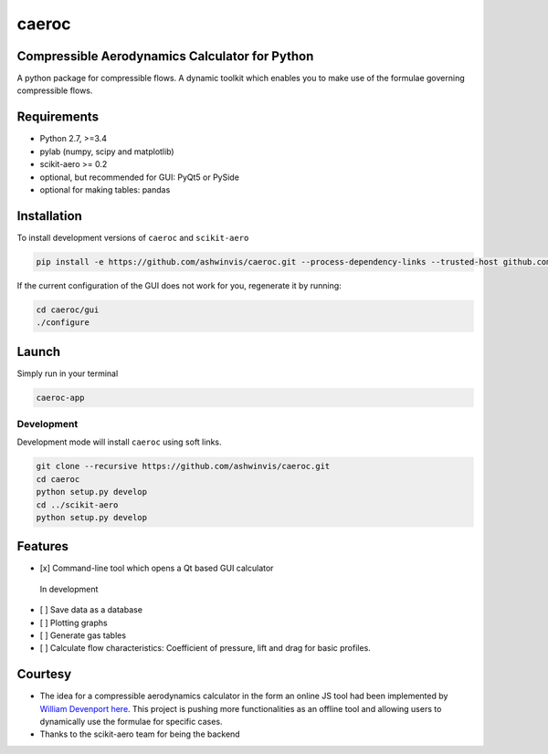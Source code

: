 caeroc
======

Compressible Aerodynamics Calculator for Python
-----------------------------------------------

|version| |LICENSE|

A python package for compressible flows. A dynamic toolkit which enables
you to make use of the formulae governing compressible flows.

Requirements
------------
- Python 2.7, >=3.4
- pylab (numpy, scipy and matplotlib)
- scikit-aero >= 0.2
- optional, but recommended for GUI: PyQt5 or PySide
- optional for making tables: pandas

Installation
------------

To install development versions of ``caeroc`` and ``scikit-aero``

.. code:: bash

    pip install -e https://github.com/ashwinvis/caeroc.git --process-dependency-links --trusted-host github.com

If the current configuration of the GUI does not work for you,
regenerate it by running:

.. code:: bash

    cd caeroc/gui
    ./configure

Launch
------
Simply run in your terminal

.. code:: bash

    caeroc-app

Development
~~~~~~~~~~~

Development mode will install ``caeroc`` using soft links.

.. code:: bash

    git clone --recursive https://github.com/ashwinvis/caeroc.git
    cd caeroc
    python setup.py develop
    cd ../scikit-aero
    python setup.py develop

Features
--------

-  [x] Command-line tool which opens a Qt based GUI calculator

.. figure:: http://i.imgur.com/7Bb0ypN.png
   :alt: In development

   In development

-  [ ] Save data as a database
-  [ ] Plotting graphs
-  [ ] Generate gas tables
-  [ ] Calculate flow characteristics: Coefficient of pressure, lift and
   drag for basic profiles.

Courtesy
--------

-  The idea for a compressible aerodynamics calculator in the form an
   online JS tool had been implemented by `William
   Devenport <http://www.aoe.vt.edu/people/faculty.php?fac_id=wdevenpo>`__
   `here <http://www.dept.aoe.vt.edu/~devenpor/aoe3114/calc.html>`__.
   This project is pushing more functionalities as an offline tool and
   allowing users to dynamically use the formulae for specific cases.
-  Thanks to the scikit-aero team for being the backend

.. |version| image:: https://img.shields.io/badge/caeroc-v0.0.2a-green.svg
.. |LICENSE| image:: https://img.shields.io/badge/license-GPL-blue.svg
   :target: /LICENSE
